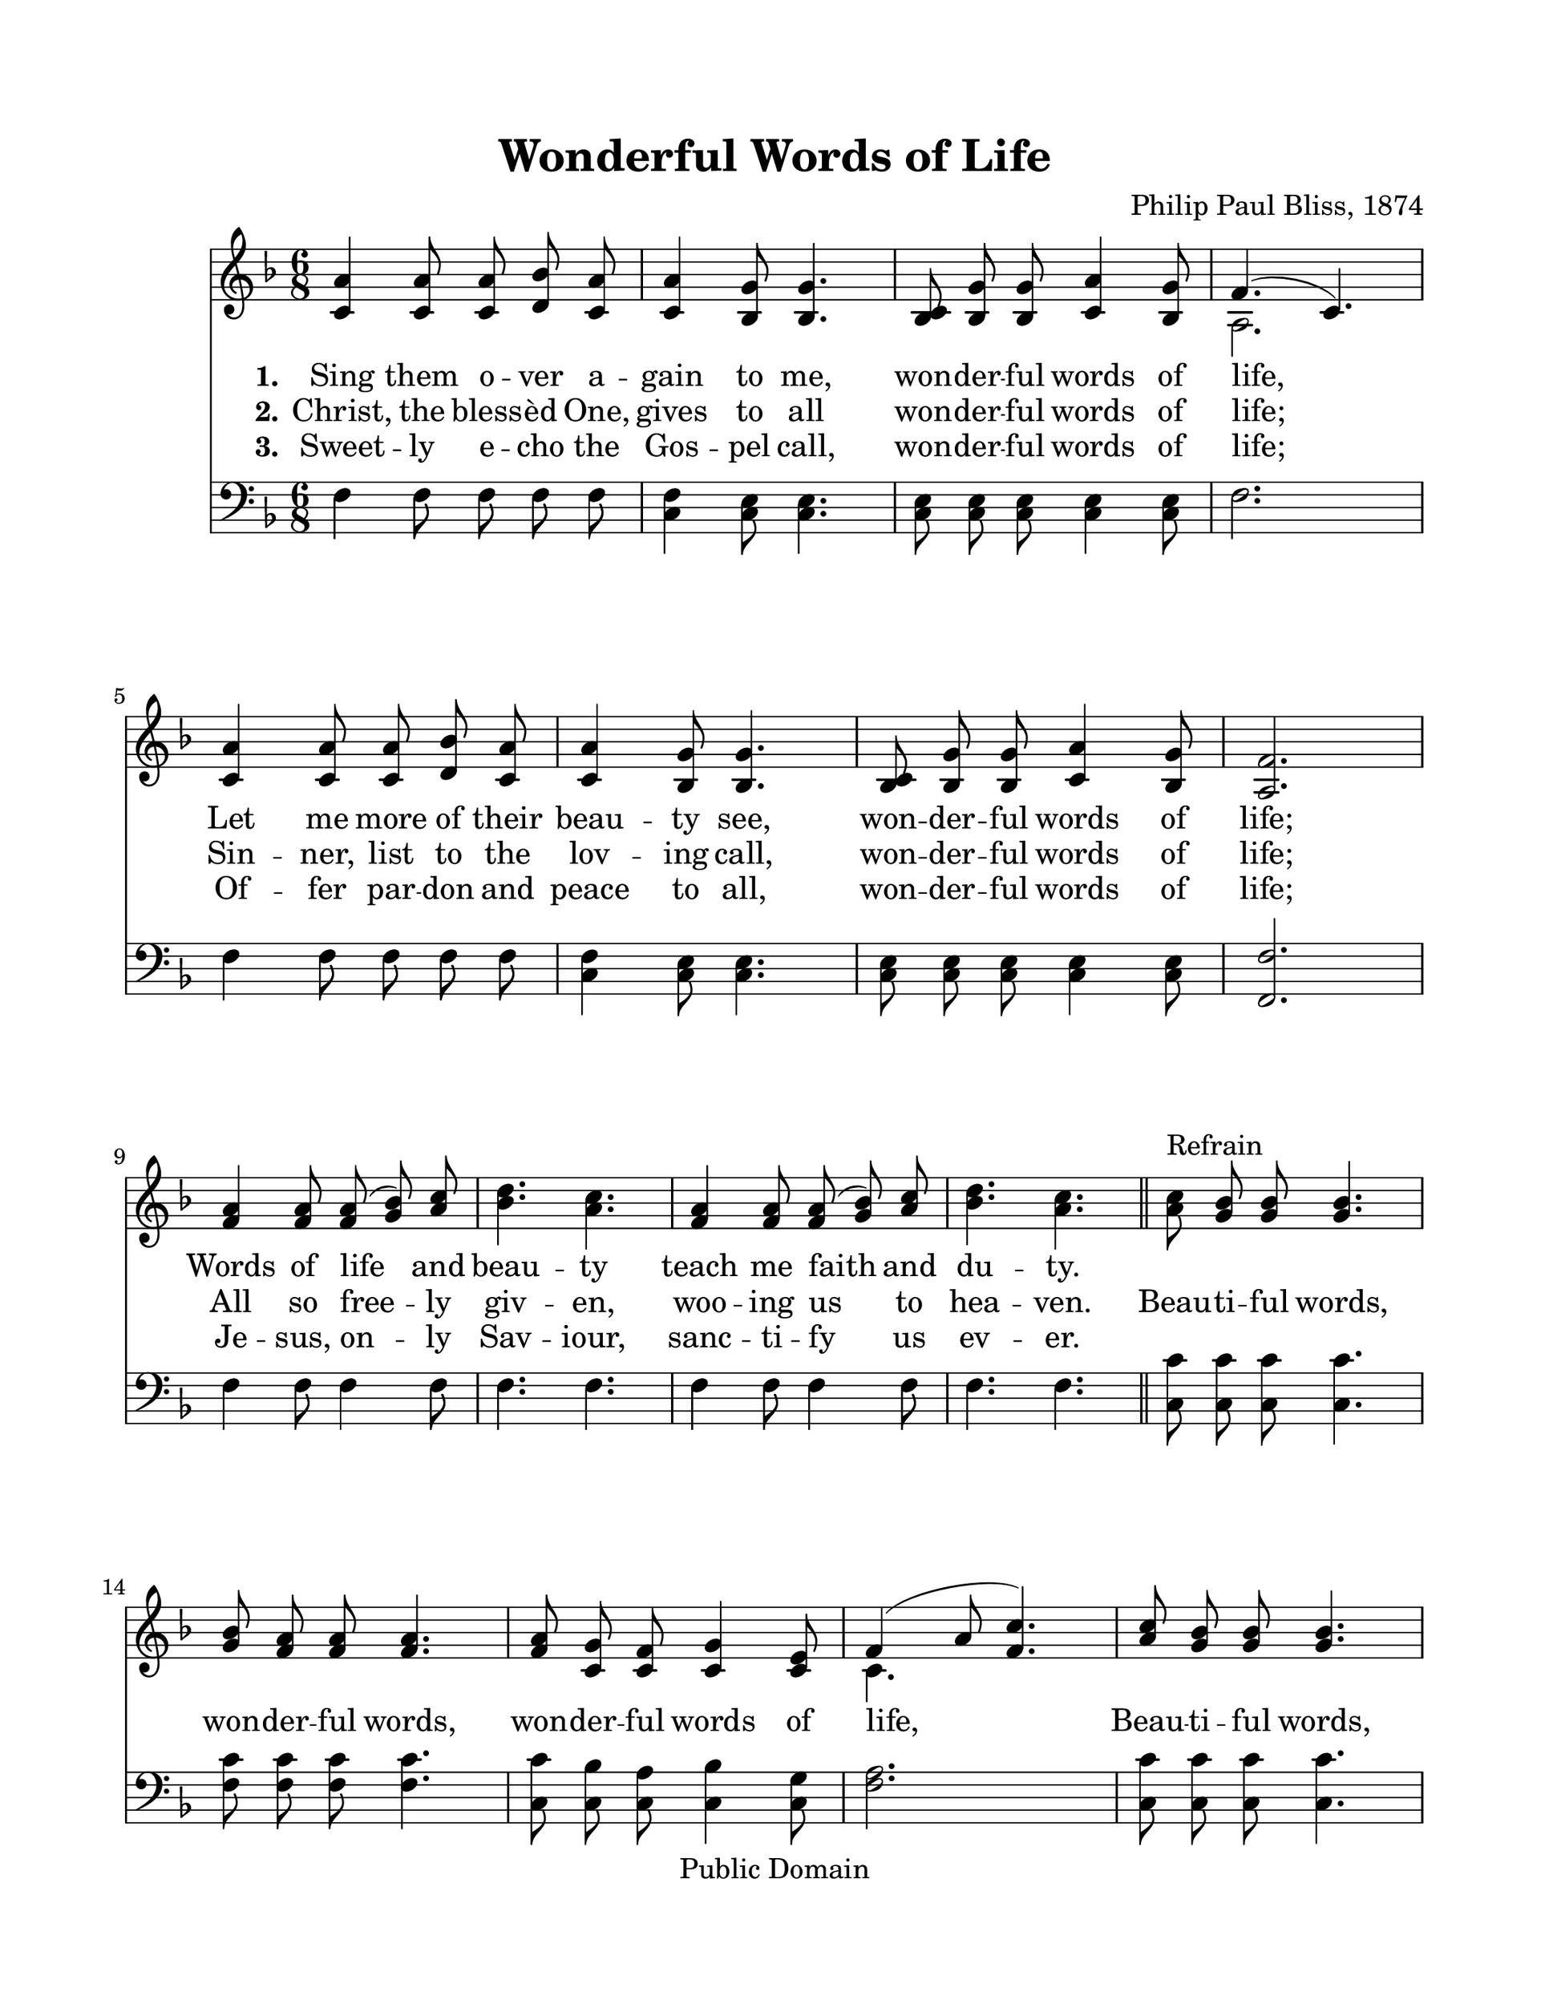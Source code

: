 \version "2.21.0"
% automatically converted by musicxml2ly from w-o-n-Wonderful Words of Life.xml
%\pointAndClickOff

\header {
    encodingsoftware =  "MuseScore 2.0.2"
    encodingdate =  "2017-12-18"
    composer =  "Philip Paul Bliss, 1874"
    copyright =  "Public Domain"
    title =  "Wonderful Words of Life"
    }

#(set-global-staff-size 25.3968285714)
\paper {

    paper-width = 27.38\cm
    paper-height = 35.42\cm
    top-margin = 2.22\cm
    bottom-margin = 2.22\cm
    left-margin = 2.22\cm
    right-margin = 2.22\cm
    }
\layout {
    \context { \Score
        autoBeaming = ##f
        }
    }
PartPOneVoiceOne =  \relative c' {
    \clef "treble" \key f \major \time 6/8 | % 1
    \stemUp <c a'>4 \stemUp <c a'>8 \stemUp <c a'>8 \stemUp <d bes'>8
    \stemUp <c a'>8 | % 2
    \stemUp <c a'>4 \stemUp <bes g'>8 \stemUp <bes g'>4. | % 3
    \stemUp <bes c>8 \stemUp <bes g'>8 \stemUp <bes g'>8 \stemUp <c a'>4
    \stemUp <bes g'>8 | % 4
    \stemUp f'4. ( \stemUp c4. ) \break | % 5
    \stemUp <c a'>4 \stemUp <c a'>8 \stemUp <c a'>8 \stemUp <d bes'>8
    \stemUp <c a'>8 | % 6
    \stemUp <c a'>4 \stemUp <bes g'>8 \stemUp <bes g'>4. | % 7
    \stemUp <bes c>8 \stemUp <bes g'>8 \stemUp <bes g'>8 \stemUp <c a'>4
    \stemUp <bes g'>8 | % 8
    \stemUp <a f'>2. \break | % 9
    \stemUp <f' a>4 \stemUp <f a>8 \stemUp <f a>8 ( \stemUp <g bes>8 )
    \stemUp <a c>8 | \barNumberCheck #10
    \stemDown <bes d>4. \stemDown <a c>4. | % 11
    \stemUp <f a>4 \stemUp <f a>8 \stemUp <f a>8 ( \stemUp <g bes>8 )
    \stemUp <a c>8 | % 12
    \stemDown <bes d>4. \stemDown <a c>4. \bar "||"
    \stemDown <a c>8 ^ "Refrain" \stemUp <g bes>8 \stemUp <g bes>8
    \stemUp <g bes>4. \break | % 14
    \stemUp <g bes>8 \stemUp <f a>8 \stemUp <f a>8 \stemUp <f a>4. | % 15
    \stemUp <f a>8 \stemUp <c g'>8 \stemUp <c f>8 \stemUp <c g'>4
    \stemUp <c e>8 | % 16
    \stemUp f4 ( \stemUp a8 \stemUp <f c'>4. ) | % 17
    \stemUp <a c>8 \stemUp <g bes>8 \stemUp <g bes>8 \stemUp <g bes>4.
    \pageBreak | % 18
    \stemUp <g bes>8 \stemUp <f a>8 \stemUp <f a>8 \stemUp <f a>4. | % 19
    \stemUp <f a>8 \stemUp <c g'>8 \stemUp <c f>8 \stemUp <c g'>4
    \stemUp <c e>8 | \barNumberCheck #20
    \stemUp <c f>2. \bar "|."
    }

PartPOneVoiceOneLyricsOne =  \lyricmode {
     Sing them o -- ver a -- gain to me, won -- der -- ful words
    of life,  Let me more of their beau -- ty see, won -- der --
    ful words of life; Words of life and beau -- ty teach me
    faith and  du -- ty. \skip1 \skip1 \skip1 \skip1 \skip1
    \skip1 \skip1 \skip1 \skip1 \skip1 \skip1 \skip1 \skip1 \skip1
    \skip1 \skip1 \skip1 \skip1 \skip1 \skip1 \skip1 \skip1 \skip1
    \skip1 \skip1 \skip1 \skip1 \skip1 \skip1 \skip1 \skip1
    }

PartPOneVoiceOneLyricsTwo =  \lyricmode {
   Christ, the bless -- èd One, gives to all won -- der --
    ful words of life; Sin -- ner,  list to the lov -- ing call,
    won -- der -- ful words of life; All so free -- ly giv --
    en, woo -- ing us to hea -- ven. Beau -- ti -- ful
    words, won -- der -- ful words, won -- der -- ful words of
    life, Beau -- ti -- ful words, won -- der -- ful words,
    won -- der -- ful words of life.\skip1 \skip1
    }

PartPOneVoiceOneLyricsThree =  \lyricmode {
  Sweet -- ly e -- cho the Gos -- pel call, won -- der -- ful
    words of life; Of --  fer par -- don and peace to all, won --
    der -- ful words of life; Je -- sus, on -- ly Sav -- iour,
     sanc -- ti -- fy us  ev -- er. \skip1 \skip1
    \skip1 \skip1 \skip1 \skip1 \skip1 \skip1 \skip1 \skip1 \skip1
    \skip1 \skip1 \skip1 \skip1 \skip1 \skip1 \skip1 \skip1 \skip1
    \skip1 \skip1 \skip1 \skip1 \skip1 \skip1 \skip1 \skip1 \skip1
    \skip1 \skip1
    }

PartPOneVoiceTwo =  \relative a {
    \clef "treble" \key f \major \time 6/8 s4*9 \stemDown a2. \break
    s1*3 \break s1*3 \bar "||"
    s2. \break s1. \stemDown c4. s8*9 \pageBreak s4*9 \bar "|."
    }




PartPTwoVoiceOne =  \relative f {
    \clef "bass" \key f \major \time 6/8 | % 1
    \stemDown f4 \stemDown f8 \stemDown f8 \stemDown f8 \stemDown f8 | % 2
    \stemDown <c f>4 \stemDown <c e>8 \stemDown <c e>4. | % 3
    \stemDown <c e>8 \stemDown <c e>8 \stemDown <c e>8 \stemDown <c e>4
    \stemDown <c e>8 | % 4
    \stemDown f2. \break | % 5
    \stemDown f4 \stemDown f8 \stemDown f8 \stemDown f8 \stemDown f8 | % 6
    \stemDown <c f>4 \stemDown <c e>8 \stemDown <c e>4. | % 7
    \stemDown <c e>8 \stemDown <c e>8 \stemDown <c e>8 \stemDown <c e>4
    \stemDown <c e>8 | % 8
    \stemUp <f, f'>2. \break | % 9
    \stemDown f'4 \stemDown f8 \stemDown f4 \stemDown f8 |
    \barNumberCheck #10
    \stemDown f4. \stemDown f4. | % 11
    \stemDown f4 \stemDown f8 \stemDown f4 \stemDown f8 | % 12
    \stemDown f4. \stemDown f4. \bar "||"
    \stemDown <c c'>8 \stemDown <c c'>8 \stemDown <c c'>8 \stemDown <c
        c'>4. \break | % 14
    \stemDown <f c'>8 \stemDown <f c'>8 \stemDown <f c'>8 \stemDown <f
        c'>4. | % 15
    \stemDown <c c'>8 \stemDown <c bes'>8 \stemDown <c a'>8 \stemDown <c
        bes'>4 \stemDown <c g'>8 | % 16
    \stemDown <f a>2. | % 17
    \stemDown <c c'>8 \stemDown <c c'>8 \stemDown <c c'>8 \stemDown <c
        c'>4. \pageBreak | % 18
    \stemDown <f c'>8 \stemDown <f c'>8 \stemDown <f c'>8 \stemDown <f
        c'>4. | % 19
    \stemDown <c c'>8 \stemDown <c bes'>8 \stemDown <c a'>8 \stemDown <c
        bes'>4 \stemDown <c g'>8 | \barNumberCheck #20
    \stemDown <f a>2. \bar "|."
    }

PartPTwoVoiceTwo =  \relative f {
    \clef "bass" \key f \major \time 6/8 \stemDown f4 \stemDown f8
    \stemDown f8 \stemDown f8 \stemDown f8 s1. \stemDown f2. \break
    \stemDown f4 \stemDown f8 \stemDown f8 \stemDown f8 \stemDown f8
    s4*9 \break \stemDown f4 \stemDown f8 \stemDown f4 \stemDown f8
    \stemDown f4. \stemDown f4. \stemDown f4 \stemDown f8 \stemDown f4
    \stemDown f8 \stemDown f4. \stemDown f4. \bar "||"
    s2. \break s1*3 \pageBreak s4*9 \bar "|."
    }


% The score definition
\score {
    <<

        \new Staff
        <<

            \context Staff <<
                \mergeDifferentlyDottedOn\mergeDifferentlyHeadedOn
                \context Voice = "PartPOneVoiceOne" {  \voiceOne \PartPOneVoiceOne }
                \new Lyrics \lyricsto "PartPOneVoiceOne" { \set stanza = "1." \PartPOneVoiceOneLyricsOne }
                \new Lyrics \lyricsto "PartPOneVoiceOne" { \set stanza = "2." \PartPOneVoiceOneLyricsTwo }
                \new Lyrics \lyricsto "PartPOneVoiceOne" { \set stanza = "3." \PartPOneVoiceOneLyricsThree }
                \context Voice = "PartPOneVoiceTwo" {  \voiceTwo \PartPOneVoiceTwo }
                %{
                \new Lyrics \lyricsto "PartPOneVoiceTwo" { \set stanza = "1." \PartPOneVoiceTwoLyricsOne }
                \new Lyrics \lyricsto "PartPOneVoiceTwo" { \set stanza = "2." \PartPOneVoiceTwoLyricsTwo }
                \new Lyrics \lyricsto "PartPOneVoiceTwo" { \set stanza = "3." \PartPOneVoiceTwoLyricsThree }
               %}
 >>
            >>
        \new Staff
        <<

            \context Staff <<
                \mergeDifferentlyDottedOn\mergeDifferentlyHeadedOn
                \context Voice = "PartPTwoVoiceOne" {  \voiceOne \PartPTwoVoiceOne }
                \context Voice = "PartPTwoVoiceTwo" {  \voiceTwo \PartPTwoVoiceTwo }
                >>
            >>

        >>
    \layout {}
    % To create MIDI output, uncomment the following line:
  \midi {\tempo 4 = 100 }
    }


